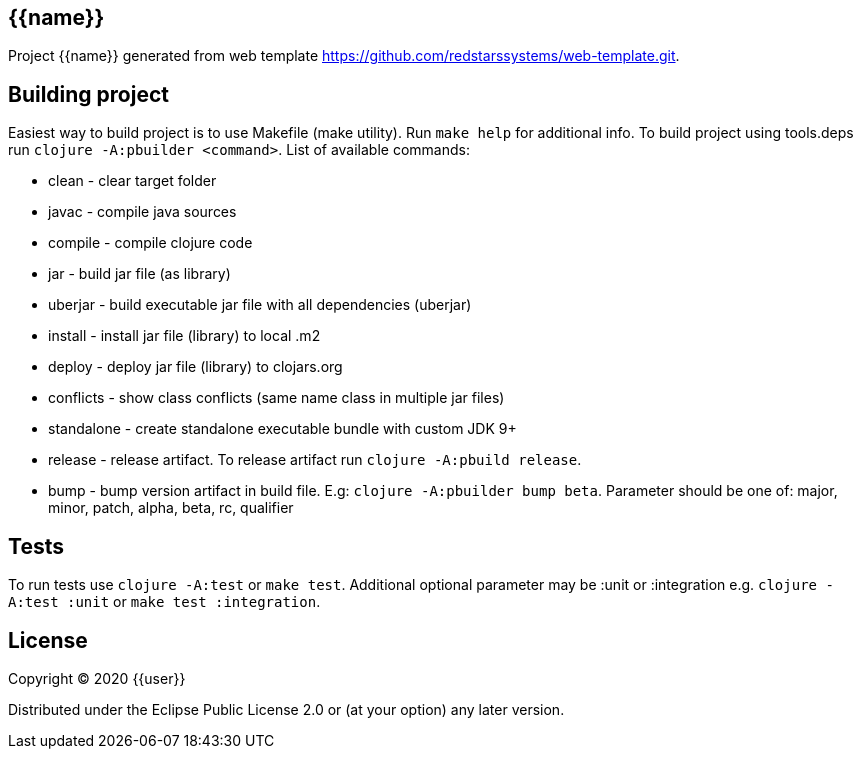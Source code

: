 == {{name}}

Project {{name}} generated from web template https://github.com/redstarssystems/web-template.git.

== Building project

Easiest way to build project is to use Makefile (make utility). Run `make help` for additional info.
To build project using tools.deps run `clojure -A:pbuilder <command>`.
List of available commands:

* clean         - clear target folder
* javac         - compile java sources
* compile       - compile clojure code
* jar           - build jar file (as library)
* uberjar       - build executable jar file with all dependencies (uberjar)
* install       - install jar file (library) to local .m2
* deploy        - deploy jar file (library) to clojars.org
* conflicts     - show class conflicts (same name class in multiple jar files)
* standalone    - create standalone executable bundle with custom JDK 9+
* release       - release artifact. To release artifact run `clojure -A:pbuild release`.
* bump          - bump version artifact in build file. E.g: `clojure -A:pbuilder bump beta`. Parameter should be
one of: major, minor, patch, alpha, beta, rc, qualifier

== Tests

To run tests use `clojure -A:test` or `make test`. Additional optional parameter may be :unit or :integration
e.g. `clojure -A:test :unit` or `make test :integration`.


## License

Copyright © 2020 {{user}}

Distributed under the Eclipse Public License 2.0 or (at your option) any later version.
